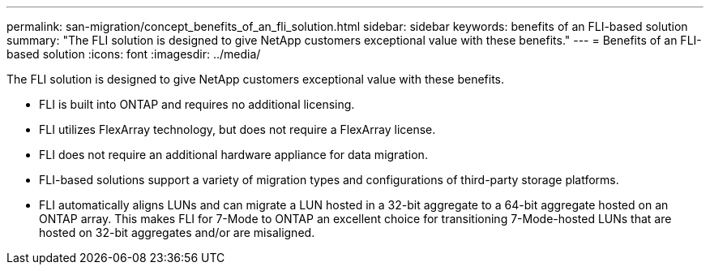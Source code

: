 ---
permalink: san-migration/concept_benefits_of_an_fli_solution.html
sidebar: sidebar
keywords: benefits of an FLI-based solution
summary: "The FLI solution is designed to give NetApp customers exceptional value with these benefits."
---
= Benefits of an FLI-based solution
:icons: font
:imagesdir: ../media/

[.lead]
The FLI solution is designed to give NetApp customers exceptional value with these benefits.

* FLI is built into ONTAP and requires no additional licensing.
* FLI utilizes FlexArray technology, but does not require a FlexArray license.
* FLI does not require an additional hardware appliance for data migration.
* FLI-based solutions support a variety of migration types and configurations of third-party storage platforms.
* FLI automatically aligns LUNs and can migrate a LUN hosted in a 32-bit aggregate to a 64-bit aggregate hosted on an ONTAP array. This makes FLI for 7-Mode to ONTAP an excellent choice for transitioning 7-Mode-hosted LUNs that are hosted on 32-bit aggregates and/or are misaligned.
